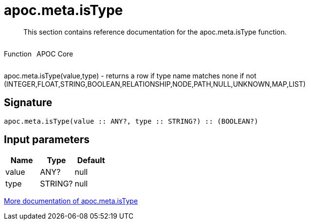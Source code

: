 ////
This file is generated by DocsTest, so don't change it!
////

= apoc.meta.isType
:description: This section contains reference documentation for the apoc.meta.isType function.

[abstract]
--
{description}
--

++++
<div style='display:flex'>
<div class='paragraph type function'><p>Function</p></div>
<div class='paragraph release core' style='margin-left:10px;'><p>APOC Core</p></div>
</div>
++++

apoc.meta.isType(value,type) - returns a row if type name matches none if not (INTEGER,FLOAT,STRING,BOOLEAN,RELATIONSHIP,NODE,PATH,NULL,UNKNOWN,MAP,LIST)

== Signature

[source]
----
apoc.meta.isType(value :: ANY?, type :: STRING?) :: (BOOLEAN?)
----

== Input parameters
[.procedures, opts=header]
|===
| Name | Type | Default 
|value|ANY?|null
|type|STRING?|null
|===

xref::database-introspection/meta.adoc[More documentation of apoc.meta.isType,role=more information]

